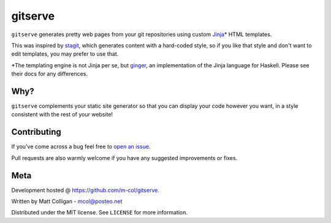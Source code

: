 gitserve
========

``gitserve`` generates pretty web pages from your git repositories using custom
Jinja_\* HTML templates.

This was inspired by stagit_, which generates content with a hard-coded style,
so if you like that style and don't want to edit templates, you may prefer to
use that.

\*The templating engine is not Jinja per se, but ginger_, an implementation of
the Jinja language for Haskell. Please see their docs for any differences.

Why?
----

``gitserve`` complements your static site generator so that you can display
your code however you want, in a style consistent with the rest of your
website!

Contributing
------------

If you've come across a bug feel free to `open an issue`_.

Pull requests are also warmly welcome if you have any suggested improvements or
fixes.

Meta
----

Development hosted @ https://github.com/m-col/gitserve.

Written by Matt Colligan - mcol@posteo.net

Distributed under the MIT license. See ``LICENSE`` for more information.

.. _Jinja: https://jinja.palletsprojects.com
.. _stagit: https://codemadness.org/git/stagit
.. _ginger: https://ginger.tobiasdammers.nl
.. _`open an issue`: https://github.com/m-col/gitserver/issues/new
